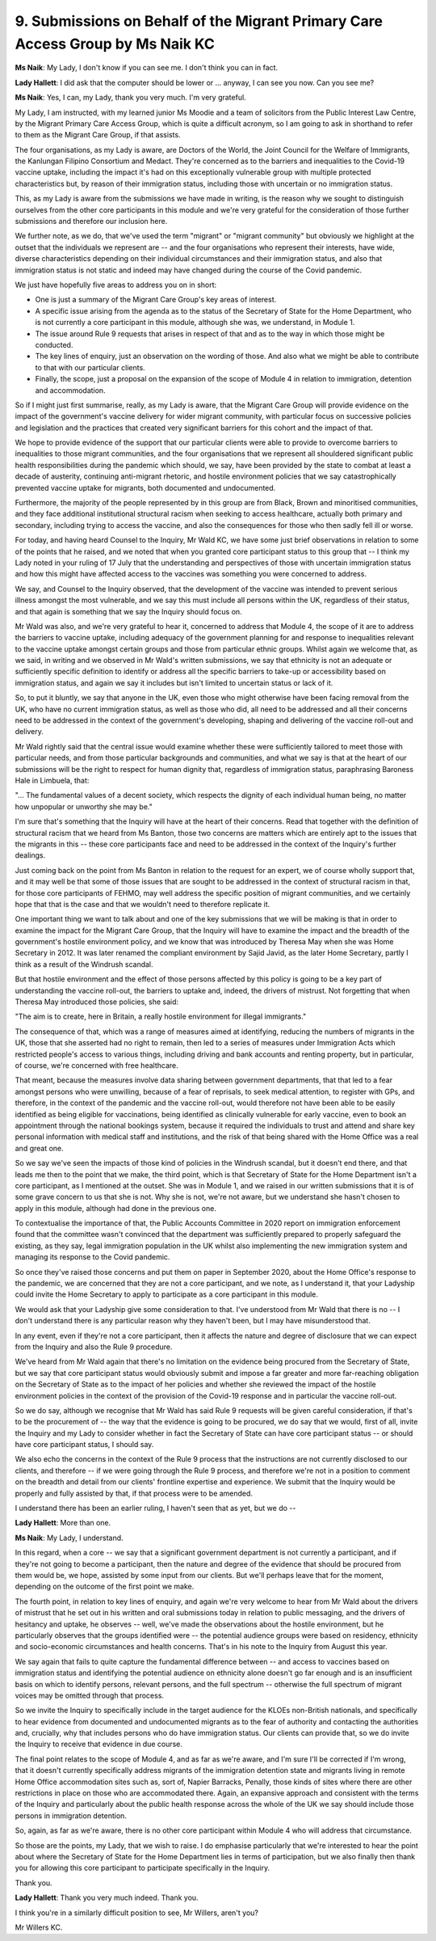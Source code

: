 9. Submissions on Behalf of the Migrant Primary Care Access Group by Ms Naik KC
================================================================================

**Ms Naik**: My Lady, I don't know if you can see me. I don't think you can in fact.

**Lady Hallett**: I did ask that the computer should be lower or ... anyway, I can see you now. Can you see me?

**Ms Naik**: Yes, I can, my Lady, thank you very much. I'm very grateful.

My Lady, I am instructed, with my learned junior Ms Moodie and a team of solicitors from the Public Interest Law Centre, by the Migrant Primary Care Access Group, which is quite a difficult acronym, so I am going to ask in shorthand to refer to them as the Migrant Care Group, if that assists.

The four organisations, as my Lady is aware, are Doctors of the World, the Joint Council for the Welfare of Immigrants, the Kanlungan Filipino Consortium and Medact. They're concerned as to the barriers and inequalities to the Covid-19 vaccine uptake, including the impact it's had on this exceptionally vulnerable group with multiple protected characteristics but, by reason of their immigration status, including those with uncertain or no immigration status.

This, as my Lady is aware from the submissions we have made in writing, is the reason why we sought to distinguish ourselves from the other core participants in this module and we're very grateful for the consideration of those further submissions and therefore our inclusion here.

We further note, as we do, that we've used the term "migrant" or "migrant community" but obviously we highlight at the outset that the individuals we represent are -- and the four organisations who represent their interests, have wide, diverse characteristics depending on their individual circumstances and their immigration status, and also that immigration status is not static and indeed may have changed during the course of the Covid pandemic.

We just have hopefully five areas to address you on in short:

- One is just a summary of the Migrant Care Group's key areas of interest.

- A specific issue arising from the agenda as to the status of the Secretary of State for the Home Department, who is not currently a core participant in this module, although she was, we understand, in Module 1.

- The issue around Rule 9 requests that arises in respect of that and as to the way in which those might be conducted.

- The key lines of enquiry, just an observation on the wording of those. And also what we might be able to contribute to that with our particular clients.

- Finally, the scope, just a proposal on the expansion of the scope of Module 4 in relation to immigration, detention and accommodation.

So if I might just first summarise, really, as my Lady is aware, that the Migrant Care Group will provide evidence on the impact of the government's vaccine delivery for wider migrant community, with particular focus on successive policies and legislation and the practices that created very significant barriers for this cohort and the impact of that.

We hope to provide evidence of the support that our particular clients were able to provide to overcome barriers to inequalities to those migrant communities, and the four organisations that we represent all shouldered significant public health responsibilities during the pandemic which should, we say, have been provided by the state to combat at least a decade of austerity, continuing anti-migrant rhetoric, and hostile environment policies that we say catastrophically prevented vaccine uptake for migrants, both documented and undocumented.

Furthermore, the majority of the people represented by in this group are from Black, Brown and minoritised communities, and they face additional institutional structural racism when seeking to access healthcare, actually both primary and secondary, including trying to access the vaccine, and also the consequences for those who then sadly fell ill or worse.

For today, and having heard Counsel to the Inquiry, Mr Wald KC, we have some just brief observations in relation to some of the points that he raised, and we noted that when you granted core participant status to this group that -- I think my Lady noted in your ruling of 17 July that the understanding and perspectives of those with uncertain immigration status and how this might have affected access to the vaccines was something you were concerned to address.

We say, and Counsel to the Inquiry observed, that the development of the vaccine was intended to prevent serious illness amongst the most vulnerable, and we say this must include all persons within the UK, regardless of their status, and that again is something that we say the Inquiry should focus on.

Mr Wald was also, and we're very grateful to hear it, concerned to address that Module 4, the scope of it are to address the barriers to vaccine uptake, including adequacy of the government planning for and response to inequalities relevant to the vaccine uptake amongst certain groups and those from particular ethnic groups. Whilst again we welcome that, as we said, in writing and we observed in Mr Wald's written submissions, we say that ethnicity is not an adequate or sufficiently specific definition to identify or address all the specific barriers to take-up or accessibility based on immigration status, and again we say it includes but isn't limited to uncertain status or lack of it.

So, to put it bluntly, we say that anyone in the UK, even those who might otherwise have been facing removal from the UK, who have no current immigration status, as well as those who did, all need to be addressed and all their concerns need to be addressed in the context of the government's developing, shaping and delivering of the vaccine roll-out and delivery.

Mr Wald rightly said that the central issue would examine whether these were sufficiently tailored to meet those with particular needs, and from those particular backgrounds and communities, and what we say is that at the heart of our submissions will be the right to respect for human dignity that, regardless of immigration status, paraphrasing Baroness Hale in Limbuela, that:

"... The fundamental values of a decent society, which respects the dignity of each individual human being, no matter how unpopular or unworthy she may be."

I'm sure that's something that the Inquiry will have at the heart of their concerns. Read that together with the definition of structural racism that we heard from Ms Banton, those two concerns are matters which are entirely apt to the issues that the migrants in this -- these core participants face and need to be addressed in the context of the Inquiry's further dealings.

Just coming back on the point from Ms Banton in relation to the request for an expert, we of course wholly support that, and it may well be that some of those issues that are sought to be addressed in the context of structural racism in that, for those core participants of FEHMO, may well address the specific position of migrant communities, and we certainly hope that that is the case and that we wouldn't need to therefore replicate it.

One important thing we want to talk about and one of the key submissions that we will be making is that in order to examine the impact for the Migrant Care Group, that the Inquiry will have to examine the impact and the breadth of the government's hostile environment policy, and we know that was introduced by Theresa May when she was Home Secretary in 2012. It was later renamed the compliant environment by Sajid Javid, as the later Home Secretary, partly I think as a result of the Windrush scandal.

But that hostile environment and the effect of those persons affected by this policy is going to be a key part of understanding the vaccine roll-out, the barriers to uptake and, indeed, the drivers of mistrust. Not forgetting that when Theresa May introduced those policies, she said:

"The aim is to create, here in Britain, a really hostile environment for illegal immigrants."

The consequence of that, which was a range of measures aimed at identifying, reducing the numbers of migrants in the UK, those that she asserted had no right to remain, then led to a series of measures under Immigration Acts which restricted people's access to various things, including driving and bank accounts and renting property, but in particular, of course, we're concerned with free healthcare.

That meant, because the measures involve data sharing between government departments, that that led to a fear amongst persons who were unwilling, because of a fear of reprisals, to seek medical attention, to register with GPs, and therefore, in the context of the pandemic and the vaccine roll-out, would therefore not have been able to be easily identified as being eligible for vaccinations, being identified as clinically vulnerable for early vaccine, even to book an appointment through the national bookings system, because it required the individuals to trust and attend and share key personal information with medical staff and institutions, and the risk of that being shared with the Home Office was a real and great one.

So we say we've seen the impacts of those kind of policies in the Windrush scandal, but it doesn't end there, and that leads me then to the point that we make, the third point, which is that Secretary of State for the Home Department isn't a core participant, as I mentioned at the outset. She was in Module 1, and we raised in our written submissions that it is of some grave concern to us that she is not. Why she is not, we're not aware, but we understand she hasn't chosen to apply in this module, although had done in the previous one.

To contextualise the importance of that, the Public Accounts Committee in 2020 report on immigration enforcement found that the committee wasn't convinced that the department was sufficiently prepared to properly safeguard the existing, as they say, legal immigration population in the UK whilst also implementing the new immigration system and managing its response to the Covid pandemic.

So once they've raised those concerns and put them on paper in September 2020, about the Home Office's response to the pandemic, we are concerned that they are not a core participant, and we note, as I understand it, that your Ladyship could invite the Home Secretary to apply to participate as a core participant in this module.

We would ask that your Ladyship give some consideration to that. I've understood from Mr Wald that there is no -- I don't understand there is any particular reason why they haven't been, but I may have misunderstood that.

In any event, even if they're not a core participant, then it affects the nature and degree of disclosure that we can expect from the Inquiry and also the Rule 9 procedure.

We've heard from Mr Wald again that there's no limitation on the evidence being procured from the Secretary of State, but we say that core participant status would obviously submit and impose a far greater and more far-reaching obligation on the Secretary of State as to the impact of her policies and whether she reviewed the impact of the hostile environment policies in the context of the provision of the Covid-19 response and in particular the vaccine roll-out.

So we do say, although we recognise that Mr Wald has said Rule 9 requests will be given careful consideration, if that's to be the procurement of -- the way that the evidence is going to be procured, we do say that we would, first of all, invite the Inquiry and my Lady to consider whether in fact the Secretary of State can have core participant status -- or should have core participant status, I should say.

We also echo the concerns in the context of the Rule 9 process that the instructions are not currently disclosed to our clients, and therefore -- if we were going through the Rule 9 process, and therefore we're not in a position to comment on the breadth and detail from our clients' frontline expertise and experience. We submit that the Inquiry would be properly and fully assisted by that, if that process were to be amended.

I understand there has been an earlier ruling, I haven't seen that as yet, but we do --

**Lady Hallett**: More than one.

**Ms Naik**: My Lady, I understand.

In this regard, when a core -- we say that a significant government department is not currently a participant, and if they're not going to become a participant, then the nature and degree of the evidence that should be procured from them would be, we hope, assisted by some input from our clients. But we'll perhaps leave that for the moment, depending on the outcome of the first point we make.

The fourth point, in relation to key lines of enquiry, and again we're very welcome to hear from Mr Wald about the drivers of mistrust that he set out in his written and oral submissions today in relation to public messaging, and the drivers of hesitancy and uptake, he observes -- well, we've made the observations about the hostile environment, but he particularly observes that the groups identified were -- the potential audience groups were based on residency, ethnicity and socio-economic circumstances and health concerns. That's in his note to the Inquiry from August this year.

We say again that fails to quite capture the fundamental difference between -- and access to vaccines based on immigration status and identifying the potential audience on ethnicity alone doesn't go far enough and is an insufficient basis on which to identify persons, relevant persons, and the full spectrum -- otherwise the full spectrum of migrant voices may be omitted through that process.

So we invite the Inquiry to specifically include in the target audience for the KLOEs non-British nationals, and specifically to hear evidence from documented and undocumented migrants as to the fear of authority and contacting the authorities and, crucially, why that includes persons who do have immigration status. Our clients can provide that, so we do invite the Inquiry to receive that evidence in due course.

The final point relates to the scope of Module 4, and as far as we're aware, and I'm sure I'll be corrected if I'm wrong, that it doesn't currently specifically address migrants of the immigration detention state and migrants living in remote Home Office accommodation sites such as, sort of, Napier Barracks, Penally, those kinds of sites where there are other restrictions in place on those who are accommodated there. Again, an expansive approach and consistent with the terms of the Inquiry and particularly about the public health response across the whole of the UK we say should include those persons in immigration detention.

So, again, as far as we're aware, there is no other core participant within Module 4 who will address that circumstance.

So those are the points, my Lady, that we wish to raise. I do emphasise particularly that we're interested to hear the point about where the Secretary of State for the Home Department lies in terms of participation, but we also finally then thank you for allowing this core participant to participate specifically in the Inquiry.

Thank you.

**Lady Hallett**: Thank you very much indeed. Thank you.

I think you're in a similarly difficult position to see, Mr Willers, aren't you?

Mr Willers KC.

